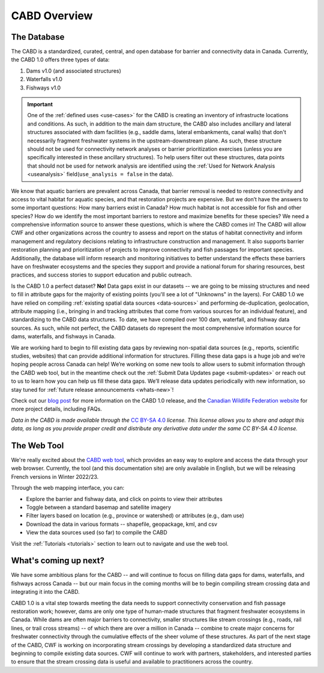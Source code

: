 .. _cabd-overview:

===================
CABD Overview
===================

The Database
------------

The CABD is a standardized, curated, central, and open database for barrier and connectivity data in Canada. Currently, the CABD 1.0 offers three types of data:

#.	Dams v1.0 (and associated structures)
#.	Waterfalls v1.0
#.	Fishways v1.0

.. important::
   One of the :ref:`defined uses <use-cases>` for the CABD is creating an inventory of infrastructe locations and conditions. As such, in addition to the main dam structure, the CABD also includes ancillary and lateral structures associated with dam facilities (e.g., saddle dams, lateral embankments, canal walls) that don't necessarily fragment freshwater systems in the upstream-downstream plane. As such, these structure should not be used for connectivity network analyses or barrier prioritization exercises (unless you are specifically interested in these ancillary structures). To help users filter out these structures, data points that should not be used for network analysis are identified using the :ref:`Used for Network Analysis <useanalysis>` field(``use_analysis = false`` in the data).

We know that aquatic barriers are prevalent across Canada, that barrier removal is needed to restore connectivity and access to vital habitat for aquatic species, and that restoration projects are expensive. But we don’t have the answers to some important questions: How many barriers exist in Canada? How much habitat is not accessible for fish and other species? How do we identify the most important barriers to restore and maximize benefits for these species? We need a comprehensive information source to answer these questions, which is where the CABD comes in! The CABD will allow CWF and other organizations across the country to assess and report on the status of habitat connectivity and inform management and regulatory decisions relating to infrastructure construction and management. It also supports barrier restoration planning and prioritization of projects to improve connectivity and fish passages for important species. Additionally, the database will inform research and monitoring initiatives to better understand the effects these barriers have on freshwater ecosystems and the species they support and provide a national forum for sharing resources, best practices, and success stories to support education and public outreach.

Is the CABD 1.0 a perfect dataset? **No!** Data gaps exist in our datasets -- we are going to be missing structures and need to fill in attribute gaps for the majority of existing points (you'll see a lot of "Unknowns" in the layers). For CABD 1.0 we have relied on compiling :ref:`existing spatial data sources <data-sources>` and performing de-duplication, geolocation, attribute mapping (i.e., bringing in and tracking attributes that come from various sources for an individual feature), and standardizing to the CABD data structures. To date, we have compiled over 100 dam, waterfall, and fishway data sources. As such, while not perfect, the CABD datasets do represent the most comprehensive information source for dams, waterfalls, and fishways in Canada.

We are working hard to begin to fill existing data gaps by reviewing non-spatial data sources (e.g., reports, scientific studies, websites) that can provide additional information for structures. Filling these data gaps is a huge job and we’re hoping people across Canada can help! We’re working on some new tools to allow users to submit information through the CABD web tool, but in the meantime check out the :ref:`Submit Data Updates page <submit-updates>` or reach out to us to learn how you can help us fill these data gaps. We’ll release data updates periodically with new information, so stay tuned for :ref:`future release announcements <whats-new>`!

Check out our `blog post <INSERT LINK TO BLOG POST HERE>`_ for more information on the CABD 1.0 release, and the `Canadian Wildlife Federation website <https://cwf-fcf.org/en/explore/fish-passage/aquatic-barrier-database.html>`_ for more project details, including FAQs.

*Data in the CABD is made available through the* `CC BY-SA 4.0 <https://creativecommons.org/licenses/by-nc-sa/4.0/>`_ *license. This license allows you to share and adapt this data, as long as you provide proper credit and distribute any derivative data under the same CC BY-SA 4.0 license.*

The Web Tool
------------

We're really excited about the `CABD web tool <https://aquaticbarriers.ca/>`_, which provides an easy way to explore and access the data through your web browser. Currently, the tool (and this documentation site) are only available in English, but we will be releasing French versions in Winter 2022/23.

Through the web mapping interface, you can:

- Explore the barrier and fishway data, and click on points to view their attributes
- Toggle between a standard basemap and satellite imagery
- Filter layers based on location (e.g., province or watershed) or attributes (e.g., dam use)
- Download the data in various formats -- shapefile, geopackage, kml, and csv
- View the data sources used (so far) to compile the CABD

Visit the :ref:`Tutorials <tutorials>` section to learn out to navigate and use the web tool.

What's coming up next?
----------------

We have some ambitious plans for the CABD -- and will continue to focus on filling data gaps for dams, waterfalls, and fishways across Canada -- but our main focus in the coming months will be to begin compiling stream crossing data and integrating it into the CABD.

CABD 1.0 is a vital step towards meeting the data needs to support connectivity conservation and fish passage restoration work; however, dams are only one type of human-made structures that fragment freshwater ecosystems in Canada. While dams are often major barriers to connectivity, smaller structures like stream crossings (e.g., roads, rail lines, or trail cross streams) -- of which there are over a million in Canada -- combine to create major concerns for freshwater connectivity through the cumulative effects of the sheer volume of these structures. As part of the next stage of the CABD, CWF is working on incorporating stream crossings by developing a standardized data structure and beginning to compile existing data sources. CWF will continue to work with partners, stakeholders, and interested parties to ensure that the stream crossing data is useful and available to practitioners across the country.
